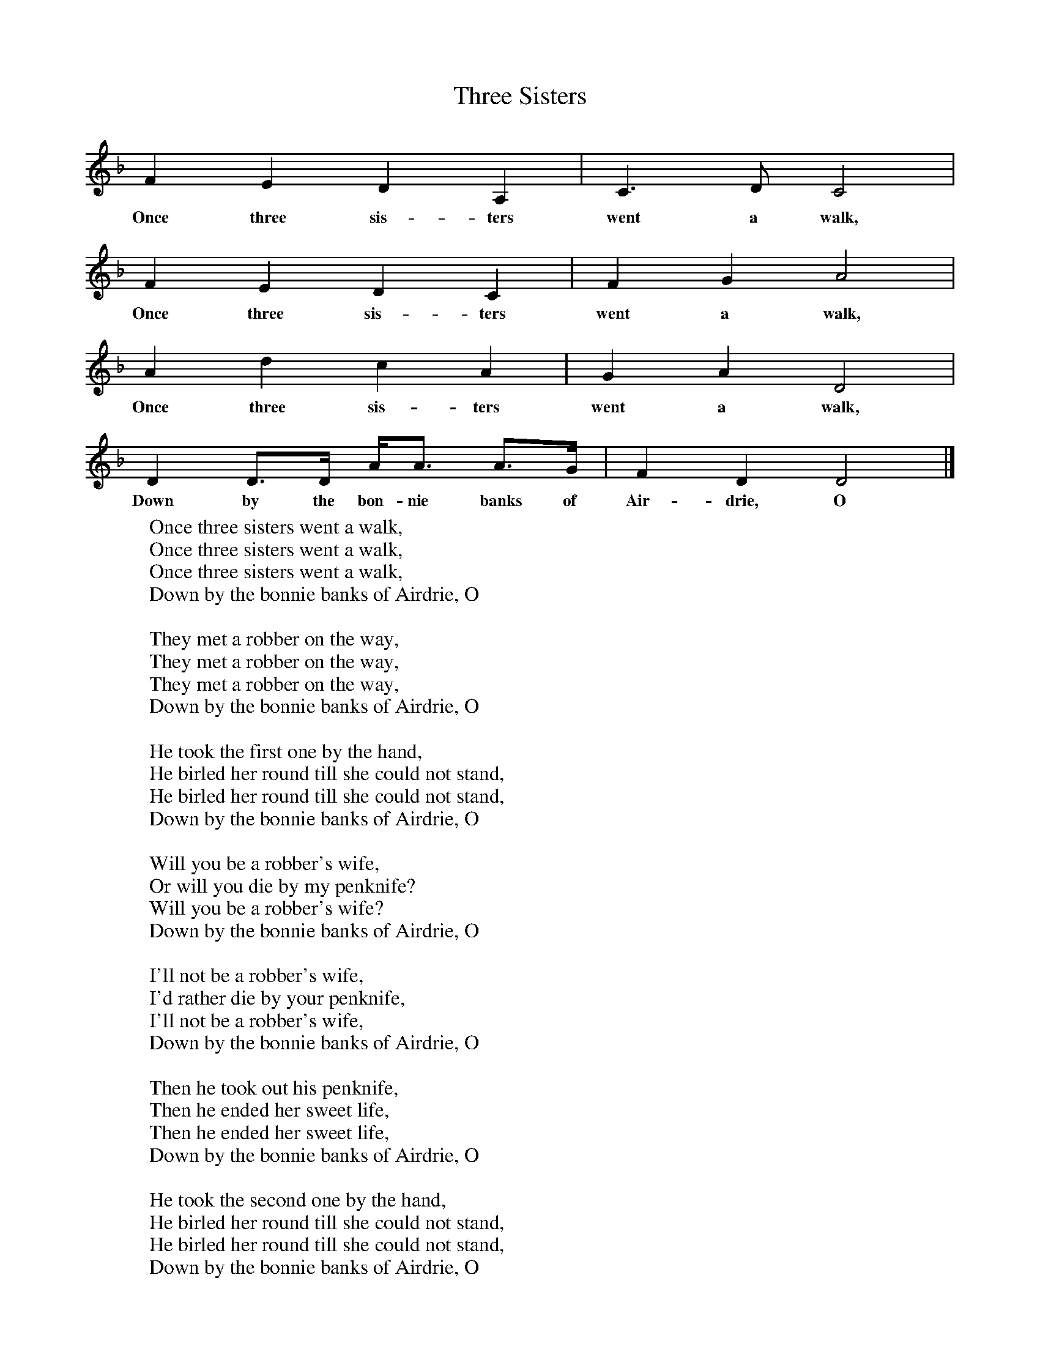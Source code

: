 X:1
T:Three Sisters
B:Opie, P and I, 1975, The Singing Game, Oxford, OUP
F:http://www.folkinfo.org/songs
S: CHildren from Galoowgate, Glasgow
Z:Dr Katherine Briggs
L:1/8     %
K:Dm
F2 E2 D2 A,2 |C3 D C4 |
w:Once three sis-ters went a walk,
F2 E2 D2 C2 |F2 G2 A4 |
w:Once three sis-ters went a walk,
A2 d2 c2 A2 |G2 A2 D4 |
w:Once three sis-ters went a walk,
 D2 D3/2D/ A/A3/2 A3/2G/ |F2 D2 D4 |]
w:Down by the bon-nie banks of Air-drie, O
W:Once three sisters went a walk,
W:Once three sisters went a walk,
W:Once three sisters went a walk,
W:Down by the bonnie banks of Airdrie, O
W:
W:They met a robber on the way,
W:They met a robber on the way,
W:They met a robber on the way,
W:Down by the bonnie banks of Airdrie, O
W:
W:He took the first one by the hand,
W:He birled her round till she could not stand,
W:He birled her round till she could not stand,
W:Down by the bonnie banks of Airdrie, O
W:
W:Will you be a robber's wife,
W:Or will you die by my penknife?
W:Will you be a robber's wife?
W:Down by the bonnie banks of Airdrie, O
W:
W:I'll not be a robber's wife,
W:I'd rather die by your penknife,
W:I'll not be a robber's wife,
W:Down by the bonnie banks of Airdrie, O
W:
W:Then he took out his penknife,
W:Then he ended her sweet life,
W:Then he ended her sweet life,
W:Down by the bonnie banks of Airdrie, O
W:
W:He took the second one by the hand,
W:He birled her round till she could not stand,
W:He birled her round till she could not stand,
W:Down by the bonnie banks of Airdrie, O
W:
W:Will you be a robber's wife,
W:Or will you die by my penknife?
W:Will you be a robber's wife?
W:Down by the bonnie banks of Airdrie, O
W:
W:I'll not be a robber's wife,
W:I'd rather die by your penknife,
W:I'll not be a robber's wife,
W:Down by the bonnie banks of Airdrie, O
W:
W:Then he took out his penknife,
W:Then he ended her sweet life,
W:Then he ended her sweet life,
W:Down by the bonnie banks of Airdrie, O
W:
W:He took the third one by the hand,
W:He birled her round till she could not stand,
W:He birled her round till she could not stand,
W:Down by the bonnie banks of Airdrie, O
W:
W:Will you be a robber's wife,
W:Or will you die by my penknife?
W:Will you be a robber's wife?
W:Down by the bonnie banks of Airdrie, O
W:
W:I'll not be a robber's wife,
W:I'd rather die by your penknife,
W:I'll not be a robber's wife,
W:Down by the bonnie banks of Airdrie, O
W:
W:I wish my two brothers were here,
W:I wish my two brothers were here,
W:I wish my two brothers were here,
W:Down by the bonnie banks of Airdrie, O
W:
W:What are your two brothers like,
W:What are your two brothers like,
W:What are your two brothers like?
W:Down by the bonnie banks of Airdrie, O
W:
W:
W:
W:
W:
